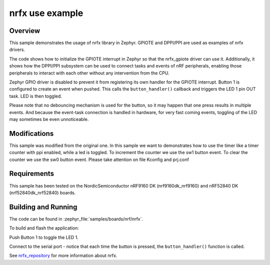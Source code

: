 .. _nrfx_sample:

nrfx use example
################

Overview
********

This sample demonstrates the usage of nrfx library in Zephyr.
GPIOTE and DPPI/PPI are used as examples of nrfx drivers.

The code shows how to initialize the GPIOTE interrupt in Zephyr
so that the nrfx_gpiote driver can use it. Additionally, it shows
how the DPPI/PPI subsystem can be used to connect tasks and events of
nRF peripherals, enabling those peripherals to interact with each
other without any intervention from the CPU.

Zephyr GPIO driver is disabled to prevent it from registering its own handler
for the GPIOTE interrupt. Button 1 is configured to create an event when pushed.
This calls the ``button_handler()`` callback and triggers the LED 1 pin OUT task.
LED is then toggled.

Please note that no debouncing mechanism is used for the button, so it may
happen that one press results in multiple events. And because the event-task
connection is handled in hardware, for very fast coming events, toggling of
the LED may sometimes be even unnoticeable.

Modifications
************
This sample was modified from the original one. 
In this sample we want to demonstrates how to use the timer like a timer counter with ppi enabled, 
while a led is toggled. 
To increment the counter we use the sw1 button event. 
To clear the counter we use the sw0 button event. 
Please take attention on file Kconfig and prj.conf

Requirements
************

This sample has been tested on the NordicSemiconductor nRF9160 DK
(nrf9160dk_nrf9160) and nRF52840 DK (nrf52840dk_nrf52840) boards.

Building and Running
********************

The code can be found in :zephyr_file:`samples/boards/nrf/nrfx`.

To build and flash the application:

.. zephyr-app-commands::
   :zephyr-app: samples/boards/nrf/nrfx
   :board: nrf52840dk_nr52840
   :goals: build flash
   :compact:

Push Button 1 to toggle the LED 1.

Connect to the serial port - notice that each time the button is pressed,
the ``button_handler()`` function is called.

See nrfx_repository_ for more information about nrfx.

.. _nrfx_repository: https://github.com/NordicSemiconductor/nrfx
